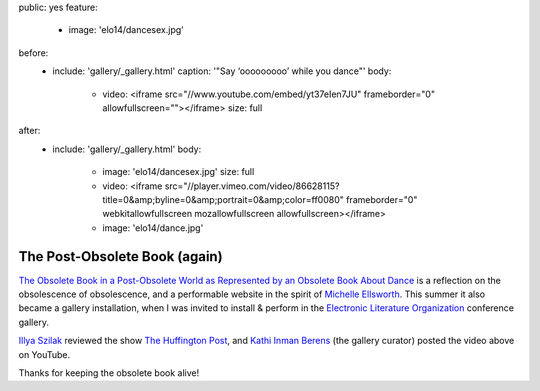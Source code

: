 public: yes
feature:
  - image: 'elo14/dancesex.jpg'
before:
  - include: 'gallery/_gallery.html'
    caption: '"Say ‘ooooooooo’ while you dance"'
    body:
      - video: <iframe src="//www.youtube.com/embed/yt37eIen7JU" frameborder="0" allowfullscreen=""></iframe>
        size: full
after:
  - include: 'gallery/_gallery.html'
    body:
      - image: 'elo14/dancesex.jpg'
        size: full
      - video: <iframe src="//player.vimeo.com/video/86628115?title=0&amp;byline=0&amp;portrait=0&amp;color=ff0080" frameborder="0" webkitallowfullscreen mozallowfullscreen allowfullscreen></iframe>
      - image: 'elo14/dance.jpg'


The Post-Obsolete Book (again)
==============================

`The Obsolete Book in a Post-Obsolete World as Represented by an Obsolete Book About Dance`_
is a reflection on the obsolescence of obsolescence,
and a performable website in the spirit of `Michelle Ellsworth`_.
This summer it also became a gallery installation,
when I was invited to install & perform
in the `Electronic Literature Organization`_ conference gallery.

`Illya Szilak`_ reviewed the show `The Huffington Post`_,
and `Kathi Inman Berens`_ (the gallery curator) posted
the video above on YouTube.

Thanks for keeping the obsolete book alive!

.. _Michelle Ellsworth: http://www.michelleellsworth.com/
.. _The Obsolete Book in a Post-Obsolete World as Represented by an Obsolete Book About Dance: http://www.post-obsolete.com/
.. _Electronic Literature Organization: http://eliterature.org/
.. _Illya Szilak: http://www.huffingtonpost.com/illya-szilak/
.. _The Huffington Post: http://www.huffingtonpost.com/illya-szilak/disperse-the-light-an-int_b_5603196.html
.. _Kathi Inman Berens: http://kathiiberens.com/
